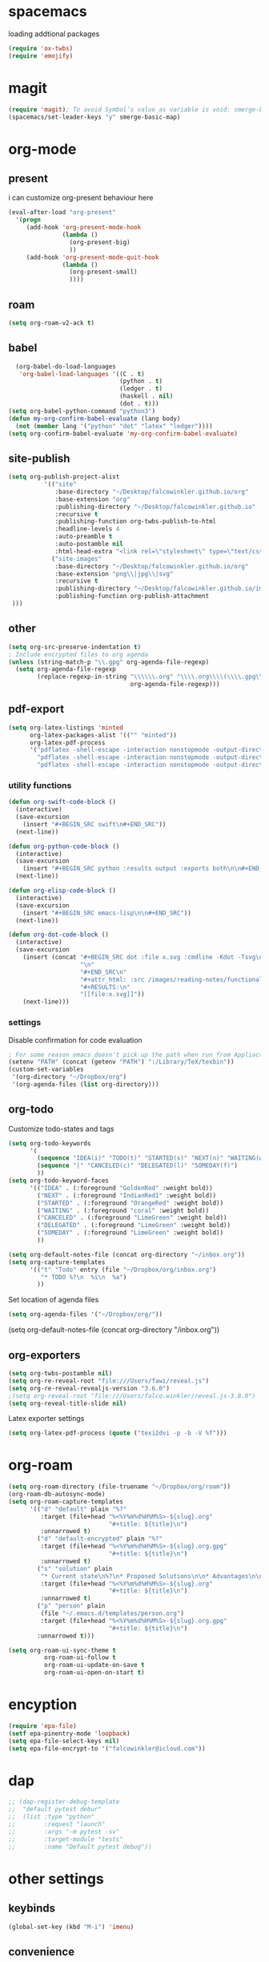 * spacemacs

loading addtional packages

#+BEGIN_SRC emacs-lisp
(require 'ox-twbs)
(require 'emojify)
#+END_SRC
* magit
  #+BEGIN_SRC emacs-lisp
(require 'magit); To avoid Symbol’s value as variable is void: smerge-basic-map
(spacemacs/set-leader-keys "y" smerge-basic-map)
#+END_SRC
* org-mode
** present
 i can customize org-present behaviour here
#+BEGIN_SRC emacs-lisp
(eval-after-load "org-present"
  '(progn
     (add-hook 'org-present-mode-hook
               (lambda ()
                 (org-present-big)
                 ))
     (add-hook 'org-present-mode-quit-hook
               (lambda ()
                 (org-present-small)
                 ))))
#+END_SRC
** roam
#+BEGIN_SRC emacs-lisp
(setq org-roam-v2-ack t)
#+END_SRC
** babel
#+BEGIN_SRC emacs-lisp
    (org-babel-do-load-languages
     'org-babel-load-languages '((C . t)
                                 (python . t)
                                 (ledger . t)
                                 (haskell . nil)
                                 (dot . t)))
  (setq org-babel-python-command "python3")
  (defun my-org-confirm-babel-evaluate (lang body)
    (not (member lang '("python" "dot" "latex" "ledger"))))
  (setq org-confirm-babel-evaluate 'my-org-confirm-babel-evaluate)
#+END_SRC
** site-publish
#+BEGIN_SRC emacs-lisp
  (setq org-publish-project-alist 
            '(("site"
               :base-directory "~/Desktop/falcowinkler.github.io/org"
               :base-extension "org"
               :publishing-directory "~/Desktop/falcowinkler.github.io"
               :recursive t
               :publishing-function org-twbs-publish-to-html
               :headline-levels 4
               :auto-preamble t
               :auto-postamble nil
               :html-head-extra "<link rel=\"stylesheet\" type=\"text/css\" href=\"css/python_course.css\">")
              ("site-images"
               :base-directory "~/Desktop/falcowinkler.github.io/org"
               :base-extension "png\\|jpg\\|svg"
               :recursive t
               :publishing-directory "~/Desktop/falcowinkler.github.io/images"
               :publishing-function org-publish-attachment
   )))
#+END_SRC

#+RESULTS:
| org-notes | :base-directory | ~/Desktop/falcowinkler.github.io/org | :base-extension | org | :publishing-directory | ~/Desktop/falcowinkler.github.io | :recursive | t | :publishing-function | org-twbs-publish-to-html | :headline-levels | 4 | :auto-preamble | t | :auto-postamble | nil | :html-head-extra | <link rel="stylesheet" type="text/css" href="css/python_course.css"> |

** other
#+BEGIN_SRC emacs-lisp
(setq org-src-preserve-indentation t)
; Include encrypted files to org agenda
(unless (string-match-p "\\.gpg" org-agenda-file-regexp)
  (setq org-agenda-file-regexp
        (replace-regexp-in-string "\\\\\\.org" "\\\\.org\\\\(\\\\.gpg\\\\)?"
                                  org-agenda-file-regexp)))
#+END_SRC
** pdf-export
#+BEGIN_SRC emacs-lisp
(setq org-latex-listings 'minted
      org-latex-packages-alist '(("" "minted"))
      org-latex-pdf-process
      '("pdflatex -shell-escape -interaction nonstopmode -output-directory %o %f"
        "pdflatex -shell-escape -interaction nonstopmode -output-directory %o %f"
        "pdflatex -shell-escape -interaction nonstopmode -output-directory %o %f"))
#+END_SRC
*** utility functions
#+BEGIN_SRC emacs-lisp
(defun org-swift-code-block ()
  (interactive)
  (save-excursion
    (insert "#+BEGIN_SRC swift\n#+END_SRC"))
  (next-line))
#+END_SRC
#+BEGIN_SRC emacs-lisp
(defun org-python-code-block ()
  (interactive)
  (save-excursion
    (insert "#+BEGIN_SRC python :results output :exports both\n\n#+END_SRC"))
  (next-line))
#+END_SRC
#+BEGIN_SRC emacs-lisp
(defun org-elisp-code-block ()
  (interactive)
  (save-excursion
    (insert "#+BEGIN_SRC emacs-lisp\n\n#+END_SRC"))
  (next-line))
#+END_SRC
#+BEGIN_SRC emacs-lisp
        (defun org-dot-code-block ()
          (interactive)
          (save-excursion
            (insert (concat "#+BEGIN_SRC dot :file x.svg :cmdline -Kdot -Tsvg\n"
                            "\n"
                            "#+END_SRC\n"
                            "#+attr_html: :src /images/reading-notes/functional-programming/simple-types.svg\n"
                            "#+RESULTS:\n"
                            "[[file:x.svg]]"))
            (next-line)))
#+END_SRC
*** settings 
Disable confirmation for code evaluation
#+BEGIN_SRC emacs-lisp
   ; For some reason emacs doesn't pick up the path when run from Appliactions
   (setenv "PATH" (concat (getenv "PATH") ":/Library/TeX/texbin"))
   (custom-set-variables
    '(org-directory "~/Dropbox/org")
    '(org-agenda-files (list org-directory)))
#+END_SRC
** org-todo
Customize todo-states and tags
#+BEGIN_SRC emacs-lisp
(setq org-todo-keywords
      '(
        (sequence "IDEA(i)" "TODO(t)" "STARTED(s)" "NEXT(n)" "WAITING(w)" "|" "DONE(d)")
        (sequence "|" "CANCELED(c)" "DELEGATED(l)" "SOMEDAY(f)")
        ))
(setq org-todo-keyword-faces
      '(("IDEA" . (:foreground "GoldenRod" :weight bold))
        ("NEXT" . (:foreground "IndianRed1" :weight bold))
        ("STARTED" . (:foreground "OrangeRed" :weight bold))
        ("WAITING" . (:foreground "coral" :weight bold))
        ("CANCELED" . (:foreground "LimeGreen" :weight bold))
        ("DELEGATED" . (:foreground "LimeGreen" :weight bold))
        ("SOMEDAY" . (:foreground "LimeGreen" :weight bold))
        ))

(setq org-default-notes-file (concat org-directory "~/inbox.org"))
(setq org-capture-templates
      '(("t" "Todo" entry (file "~/Dropbox/org/inbox.org")
         "* TODO %?\n  %i\n  %a")
        ))
#+END_SRC
Set location of agenda files
#+BEGIN_SRC emacs-lisp
(setq org-agenda-files '("~/Dropbox/org/"))
#+END_SRC
(setq org-default-notes-file (concat org-directory "/inbox.org"))
** org-exporters
#+BEGIN_SRC emacs-lisp
  (setq org-twbs-postamble nil)
  (setq org-re-reveal-root "file:///Users/fawi/reveal.js")
  (setq org-re-reveal-revealjs-version "3.6.0")
  ;(setq org-reveal-root "file:///Users/falco.winkler/reveal.js-3.8.0")
  (setq org-reveal-title-slide nil)
#+END_SRC
Latex exporter settings
#+BEGIN_SRC emacs-lisp
  (setq org-latex-pdf-process (quote ("texi2dvi -p -b -V %f")))
#+END_SRC
* org-roam
#+BEGIN_SRC emacs-lisp
(setq org-roam-directory (file-truename "~/Dropbox/org/roam"))
(org-roam-db-autosync-mode)
(setq org-roam-capture-templates
      '(("d" "default" plain "%?"
         :target (file+head "%<%Y%m%d%H%M%S>-${slug}.org"
                            "#+title: ${title}\n")
         :unnarrowed t)
        ("d" "default-encrypted" plain "%?"
         :target (file+head "%<%Y%m%d%H%M%S>-${slug}.org.gpg"
                            "#+title: ${title}\n")
         :unnarrowed t)
        ("s" "solution" plain
         "* Current state\n%?\n* Proposed Solutions\n\n* Advantages\n\n* Disadvantages"
         :target (file+head "%<%Y%m%d%H%M%S>-${slug}.org"
                            "#+title: ${title}\n")
         :unnarrowed t)
        ("p" "person" plain
         (file "~/.emacs.d/templates/person.org")
         :target (file+head "%<%Y%m%d%H%M%S>-${slug}.org.gpg"
                            "#+title: ${title}\n")
        :unnarrowed t)))

(setq org-roam-ui-sync-theme t
          org-roam-ui-follow t
          org-roam-ui-update-on-save t
          org-roam-ui-open-on-start t)
#+END_SRC
* encyption
#+BEGIN_SRC emacs-lisp
(require 'epa-file)
(setf epa-pinentry-mode 'loopback)
(setq epa-file-select-keys nil)
(setq epa-file-encrypt-to '("falcowinkler@icloud.com"))
#+END_SRC
* dap
#+BEGIN_SRC emacs-lisp
  ;; (dap-register-debug-template
  ;;  "default pytest debur"
  ;;  (list :type "python"
  ;;        :request "launch"
  ;;        :args "-m pytest -sv"
  ;;        :target-module "tests"
  ;;        :name "Default pytest debug"))
#+END_SRC
* other settings
** keybinds
#+BEGIN_SRC emacs-lisp
(global-set-key (kbd "M-i") 'imenu)
#+END_SRC
** convenience
#+BEGIN_SRC emacs-lisp
(add-hook 'after-save-hook
  'executable-make-buffer-file-executable-if-script-p)
#+END_SRC
* python
#+BEGIN_SRC emacs-lisp
; usually more reliable
(setq pytest-cmd-format-string  "cd '%s' && python -m pytest")
#+END_SRC
* javascript
#+BEGIN_SRC emacs-lisp
(setq-default dotspacemacs-configuration-layers
  '((javascript :variables javascript-repl `nodejs)))
#+END_SRC

#+BEGIN_SRC emacs-lisp
(with-eval-after-load 'treemacs
  (treemacs-resize-icons 15))
#+END_SRC

* restclient-jq
#+BEGIN_SRC emacs-lisp
(require 'jq-mode)

;; --- jq support
(defun restclient-jq-result-end-point ()
  (save-excursion
    (goto-char (point-max))
    (or (and (re-search-backward "^[^/].*" nil t)
	     (line-end-position))
	(point-max))))

(defun restclient-jq-get-var (jq-pattern)
  (with-temp-buffer
    (let ((output (current-buffer)))
      (with-current-buffer restclient-same-buffer-response-name
        (call-process-region
         (point-min)
         (restclient-jq-result-end-point)
         shell-file-name
         nil
         output
         nil
         shell-command-switch
         (format "%s %s %s"
                 jq-interactive-command
		 "-r"
                 (shell-quote-argument jq-pattern))))
      (string-trim (buffer-string)))))

(defun restclient-jq-json-var-function (args args-offset)
  (save-match-data
    (and (string-match "\\(:[^: \n]+\\) \\(.*\\)$" args)
         (let ((var-name (match-string 1 args))
               (jq-patt (match-string 2 args)))
           (lambda ()
             (let ((resp-val (restclient-jq-get-var jq-patt)))
               (restclient-remove-var var-name)
               (restclient-set-var var-name resp-val)
               (message "restclient var [%s = \"%s\"] " var-name resp-val)))))))

(defun restclient-jq-interactive-result ()
  (interactive)
  (flush-lines "^//.*") ;; jq doesnt like comments
  (jq-interactively (point-min) (restclient-jq-result-end-point)))

;; todo: eval-after-load should be used in configuration, not
;; packages. Replace with a better solution.
(eval-after-load 'restclient
  '(progn
     (restclient-register-result-func
      "jq-set-var" #'restclient-jq-json-var-function
      "Set a restclient variable with the value jq expression,
       takes var & jq expression as args.
       eg. -> jq-set-var :my-token .token")
     (define-key restclient-response-mode-map  (kbd "C-c C-j") #'restclient-jq-interactive-result)))
#+END_SRC
